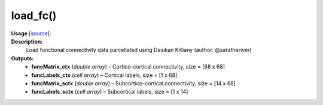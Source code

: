 .. _apireferencelist_mat_load_fc:

.. title:: Matlab API | load_fc

.. _load_fc_mat:

load_fc()
------------------------------

**Usage** [`source <https://github.com/MICA-MNI/ENIGMA/blob/master/matlab/scripts/load_connectivity/load_fc.m>`_]:
    .. function:: 
        [funcMatrix_ctx, funcLabels_ctx, funcMatrix_sctx, funcLabels_sctx] = load_fc()

**Description:**
    Load functional connectivity data parcellated using Desikan Killiany (author: @saratheriver)

**Outputs:**
    - **funcMatrix_ctx** (*double array*) – Cortico-cortical connectivity, size = [68 x 68]
    - **funcLabels_ctx** (*cell array*) – Cortical labels, size = [1 x 68]
    - **funcMatrix_sctx** (*double array*) –  Subcortico-cortical connectivity, size = [14 x 68]
    - **funcLabels_sctx** (*cell array*) – Subcortical labels, size = [1 x 14]